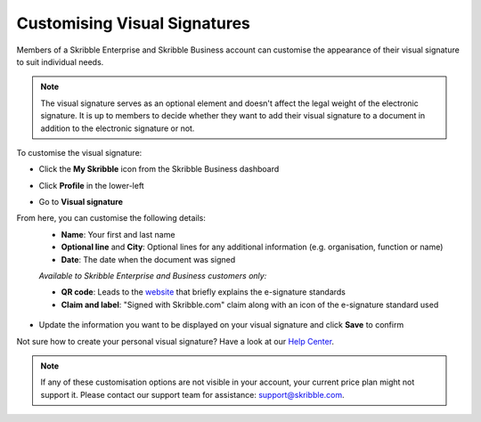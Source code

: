 .. _account-signature:

=============================
Customising Visual Signatures
=============================
 
Members of a Skribble Enterprise and Skribble Business account can customise the appearance of their visual signature to suit individual needs. 

.. NOTE::
   The visual signature serves as an optional element and doesn't affect the legal weight of the electronic signature. It is up to members to decide whether they want to add their visual signature to a document in addition to the electronic signature or not.
 

To customise the visual signature:

- Click the **My Skribble** icon from the Skribble Business dashboard


.. image:: 1-biz_dashboard.png
    :class: with-shadow


- Click **Profile** in the lower-left


.. image:: 2-my_skribble_profile.png
    :class: with-shadow


- Go to **Visual signature**


.. image:: 3-click_visual_signature.png
    :class: with-shadow


From here, you can customise the following details:
  - **Name**: Your first and last name
  - **Optional line** and **City**: Optional lines for any additional information (e.g. organisation, function or name)
  - **Date**: The date when the document was signed
  
  *Available to Skribble Enterprise and Business customers only:*
  
  - **QR code**: Leads to the `website`_ that briefly explains the e-signature standards
  - **Claim and label**: "Signed with Skribble.com" claim along with an icon of the e-signature standard used
  
  
   .. _website: https://www.skribble.com/signaturestandards/
   
   
.. image:: 5-customise_visual_signature.png
    :class: with-shadow
    
    
- Update the information you want to be displayed on your visual signature and click **Save** to confirm


.. image:: 6-save_customisation.png
    :class: with-shadow


Not sure how to create your personal visual signature? Have a look at our `Help Center`_.
  
   .. _Help Center: https://help.skribble.com/-en-creating-visual-signature
   

.. NOTE::
   If any of these customisation options are not visible in your account, your current price plan might not support it. Please contact our support team for assistance: support@skribble.com.
   
   

